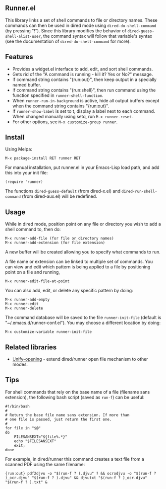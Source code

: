 ** Runner.el

This library links a set of shell commands to file or directory
names. These commands can then be used in dired mode using
=dired-do-shell-command= (by pressing "!"). Since this library
modifies the behavior of =dired-guess-shell-alist-user=, the command
syntax will follow that variable's syntax (see the documentation of
=dired-do-shell-command= for more).

** Features

- Provides a widget.el interface to add, edit, and sort shell commands.
- Gets rid of the "A command is running - kill it? Yes or No?" message.
- If command string contains "{run:out}", then keep output in a specially
  named buffer.
- If command string contains "{run:shell}", then run command using the
  function specified in =runner-shell-function=.
- When =runner-run-in-background= is active, hide all output buffers
  except when the command string contains "{run:out}".
- If =runner-show-label= is set to t, display a label next to each
  command. When changed manually using setq, run =M-x runner-reset=.
- For other options, see =M-x customize-group runner=.

** Install [[https://stable.melpa.org/#/runner][file:https://stable.melpa.org/packages/runner-badge.svg]] [[https://melpa.org/#/runner][file:https://melpa.org/packages/runner-badge.svg]]

Using Melpa:

: M-x package-install RET runner RET


For manual installation, put runner.el in your Emacs-Lisp load path,
and add this into your init file:

: (require 'runner)

The functions =dired-guess-default= (from dired-x.el) and
=dired-run-shell-command= (from dired-aux.el) will be redefined.

** Usage

While in dired mode, position point on any file or directory you
wish to add a shell command to, then do:

: M-x runner-add-file (for file or directory names)
: M-x runner-add-extension (for file extension)

A new buffer will be created allowing you to specify what commands
to run.

A file name or extension can be linked to multiple set of
commands. You can view and edit which pattern is being applied to a
file by positioning point on a file and running,

: M-x runner-edit-file-at-point

You can also add, edit, or delete any specific pattern by doing:

: M-x runner-add-empty
: M-x runner-edit
: M-x runner-delete

The command database will be saved to the file =runner-init-file=
(default is "~/.emacs.d/runner-conf.el"). You may choose a different
location by doing:

: M-x customize-variable runner-init-file

** Related libraries

- [[https://github.com/DamienCassou/unify-opening][Unify-opening]] - extend dired/runner open file mechanism to other modes.

** Tips

For shell commands that rely on the base name of a file (filename sans
extension), the following bash script (saved as =run-f=) can be
useful:

#+BEGIN_EXAMPLE
#!/bin/bash
#
# Return the base file name sans extension. If more than
# one file is passed, just return the first one.
#
for file in "$@"
do
    FILESANSEXT="${file%.*}"
    echo "$FILESANSEXT"
    exit;
done
#+END_EXAMPLE

For example, in dired/runner this command creates a text file from a
scanned PDF using the same filename:

: {run:out} pdf2djvu -o "$(run-f ? ).djvu" ? && ocrodjvu -o "$(run-f ? )_ocr.djvu" "$(run-f ? ).djvu" && djvutxt "$(run-f ? )_ocr.djvu" "$(run-f ? ).txt" &
